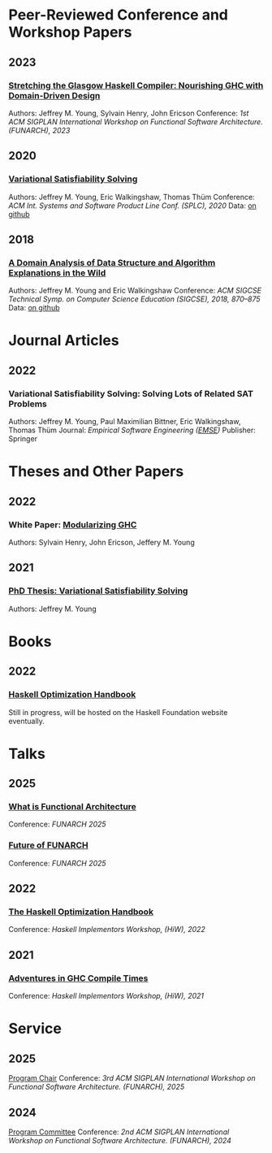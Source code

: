 

* Peer-Reviewed Conference and Workshop Papers

** 2023

*** [[file:pubs/stretching_ghc.pdf][Stretching the Glasgow Haskell Compiler: Nourishing GHC with Domain-Driven Design]]

Authors: Jeffrey M. Young, Sylvain Henry, John Ericson
Conference: /1st ACM SIGPLAN International Workshop on Functional Software Architecture. (FUNARCH), 2023/

** 2020

***  [[file:pubs/vsat.pdf][Variational Satisfiability Solving]]

  Authors: Jeffrey M. Young, Eric Walkingshaw, Thomas Thüm
  Conference: /ACM Int. Systems and Software Product Line Conf. (SPLC), 2020/
  Data: [[https://github.com/lambda-land/VSat-Papers/tree/master/SPLC2020][on github]]

** 2018

*** [[file:pubs/sigcse18-algorithm-explanations.pdf][A Domain Analysis of Data Structure and Algorithm Explanations in the Wild]]

  Authors: Jeffrey M. Young and Eric Walkingshaw
  Conference: /ACM SIGCSE Technical Symp. on Computer Science Education (SIGCSE), 2018, 870–875/
  Data: [[https://github.com/lambda-land/XOP-Algorithms-Data][on github]]

* Journal Articles

** 2022

*** Variational Satisfiability Solving: Solving Lots of Related SAT Problems

   Authors: Jeffrey M. Young, Paul Maximilian Bittner, Eric Walkingshaw,
   Thomas Thüm
   Journal: /Empirical Software Engineering ([[https://emsejournal.github.io/][EMSE]])/
   Publisher: Springer

* Theses and Other Papers

** 2022

*** White Paper: [[https://hsyl20.fr/home/files/papers/2022-ghc-modularity.pdf][Modularizing GHC]]

   Authors: Sylvain Henry, John Ericson, Jeffery M. Young

** 2021

*** [[https://ir.library.oregonstate.edu/concern/graduate_thesis_or_dissertations/dv140182g][PhD Thesis: Variational Satisfiability Solving]]

   Authors: Jeffrey M. Young

* Books

** 2022

*** [[https://github.com/input-output-hk/hs-opt-handbook.github.io][Haskell Optimization Handbook]]

    Still in progress, will be hosted on the Haskell Foundation website
    eventually.

* Talks

** 2025

*** [[https://www.youtube.com/live/FB0CS0X1QRc?si=1u_DEOrXryQOoh4R&t=26177][What is Functional Architecture]]

    Conference: /FUNARCH 2025/

*** [[https://www.youtube.com/live/FB0CS0X1QRc?si=-Aoa5WxZILYGaKB0&t=27678][Future of FUNARCH]]

    Conference: /FUNARCH 2025/

** 2022

*** [[https://github.com/input-output-hk/hs-opt-handbook.github.io][The Haskell Optimization Handbook]]

    Conference: /Haskell Implementors Workshop, (HiW), 2022/


** 2021

*** [[https://youtu.be/dFDTzYsXu6c][Adventures in GHC Compile Times]]

    Conference: /Haskell Implementors Workshop, (HiW), 2021/

* Service

** 2025

[[https://dl.acm.org/doi/proceedings/10.1145/3759163][Program Chair]]
Conference: /3rd ACM SIGPLAN International Workshop on Functional Software Architecture. (FUNARCH), 2025/


** 2024

[[https://dl.acm.org/doi/proceedings/10.1145/3677998][Program Committee]]
Conference: /2nd ACM SIGPLAN International Workshop on Functional Software Architecture. (FUNARCH), 2024/
